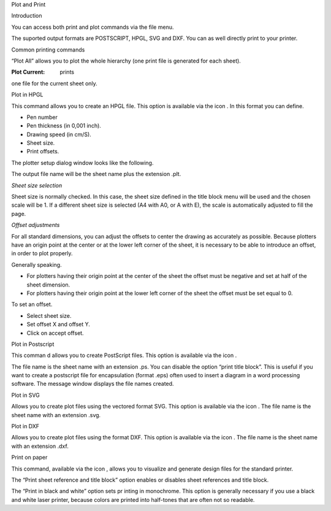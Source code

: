 Plot and
Print



Introduction

You can access both print and plot commands via the file menu.

|100000000000017E000001109CDAC612_png|

The suported output formats are POSTSCRIPT, HPGL, SVG and DXF. You can as well directly print to your printer.

Common printing commands

“Plot All” allows you to plot the whole hierarchy (one print file is generated for each sheet).

:Plot Current: prints
one file for the current sheet only.

Plot in HPGL

This command allows you to create an HPGL file. This option is available via the icon
|10000000000000220000001E69EFEAC6_png|
. In this format you can define.

*   Pen number



*   Pen thickness (in 0,001 inch).



*   Drawing speed (in cm/S).



*   Sheet size.



*   Print offsets.



The plotter setup dialog window looks like the following.


|1000000000000196000001CC52FEA30B_png|

The output file name will be the sheet name plus the extension .plt.

*Sheet size selection*

Sheet size is normally checked. In this case, the sheet size defined in the title block menu will be used and the chosen scale will be 1. If a different sheet size is selected (A4 with A0, or A with E), the scale is automatically adjusted to fill the page.

*Offset adjustments*

For all standard dimensions, you can adjust the offsets to center the drawing as accurately as possible. Because plotters have an origin point at the center or at the lower left corner of the sheet, it is necessary to be able to introduce an offset, in order to plot properly.

Generally speaking.

*   For plotters having their origin point at the center of the sheet the offset must be negative and set at half of the sheet dimension.



*   For plotters having their origin point at the lower left corner of the sheet the offset must be set equal to 0.



To set an offset.

*   Select sheet size.



*   Set offset X and offset Y.



*   Click on accept offset.



Plot in Postscript

This comman
d allows you to create PostScript files. This option is available via the icon
|100000000000002200000022A6211250_png|
.

|100000000000017A000001555B390DD5_png|

The file name is the sheet name with an extension .ps. You can disable the option “print title block”. This is useful if you want to create a postscript file for encapsulation (format .eps) often used to insert a diagram in a word processing software. The message window displays the file names created.

Plot in SVG

|10000000000001D8000001A61AC74D2A_png|

Allows you to create plot files using the vectored format SVG. This option is available via the icon
|10000000000000220000001D43940ADA_png|
. The file name is the sheet name with an extension .svg.

Plot in DXF

|10000000000000FB00000191F3D6461D_png|

Allows you to create plot files using the format DXF. This option is available via the icon
|10000000000000220000001D43940ADA_png|
. The file name is the sheet name with an extension .dxf.

Print on paper

This command, available via the icon
|1000000000000022000000227E318ED2_png|
, allows you to visualize and generate design files for the standard printer.

|100000000000015A000000C1CF6CC2C5_png|

The “Print sheet reference and title block”
option enables or disables sheet references and title block.

The “Print in black and white” option sets pr
inting in monochrome. This option is generally necessary if you use a black and white laser printer, because colors are printed into half-tones that are often not so readable.


.. |10000000000000FB00000191F3D6461D_png| image:: images/10000000000000FB00000191F3D6461D.png
    :width: 6.641cm
    :height: 10.61cm


.. |10000000000001D8000001A61AC74D2A_png| image:: images/10000000000001D8000001A61AC74D2A.png
    :width: 11.105cm
    :height: 9.153cm


.. |100000000000002200000022A6211250_png| image:: images/100000000000002200000022A6211250.png
    :width: 0.9cm
    :height: 0.9cm


.. |100000000000017A000001555B390DD5_png| image:: images/100000000000017A000001555B390DD5.png
    :width: 9.416cm
    :height: 8.31cm


.. |1000000000000196000001CC52FEA30B_png| image:: images/1000000000000196000001CC52FEA30B.png
    :width: 9.218cm
    :height: 9.857cm


.. |100000000000017E000001109CDAC612_png| image:: images/100000000000017E000001109CDAC612.png
    :width: 10.111cm
    :height: 7.2cm


.. |1000000000000022000000227E318ED2_png| image:: images/1000000000000022000000227E318ED2.png
    :width: 0.9cm
    :height: 0.9cm


.. |100000000000015A000000C1CF6CC2C5_png| image:: images/100000000000015A000000C1CF6CC2C5.png
    :width: 8.744cm
    :height: 4.533cm


.. |10000000000000220000001D43940ADA_png| image:: images/10000000000000220000001D43940ADA.png
    :width: 0.9cm
    :height: 0.771cm


.. |10000000000000220000001E69EFEAC6_png| image:: images/10000000000000220000001E69EFEAC6.png
    :width: 0.9cm
    :height: 0.79cm


